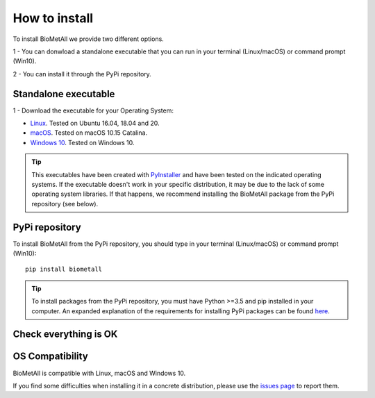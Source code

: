 .. BioMetAll: Identifying metal-binding sites in proteins from backbone preorganization

   https://github.com/insilichem/biometall

   Copyright 2020 José-Emilio Sánchez-Aparicio, Laura Tiessler-Sala,
   Lorea Velasco-Carneros, Lorena Roldán-Martín, Giuseppe Sciortino,
   Jean-Didier Maréchal

==============
How to install
==============

To install BioMetAll we provide two different options.

1 - You can donwload a standalone executable that you can run in
your terminal (Linux/macOS) or command prompt (Win10).

2 - You can install it through the PyPi repository.

Standalone executable
=====================

1 - Download the executable for your Operating System:

- `Linux <https://uab-my.sharepoint.com/:u:/g/personal/2132358_uab_cat/EVRjj4LglPVHrkgSvRWQWfEBlOMb2nPdOM2EWoh5PIHJsA?e=i6oBIv>`_. Tested on Ubuntu 16.04, 18.04 and 20.

- `macOS <https://uab-my.sharepoint.com/:u:/g/personal/2132358_uab_cat/EaPD2Clf9EROnoT-CKkOJYQBy086icwCiBl_xQpfC6QOwA?e=sGiK0a>`_. Tested on macOS 10.15 Catalina.

- `Windows 10 <https://uab-my.sharepoint.com/:u:/g/personal/2132358_uab_cat/EfPJLeLZecVNibX-rN1uEaoBWuKVeC-gyDp5KHx-VfHBmQ?e=BEnbqD>`_. Tested on Windows 10.

.. tip::

   This executables have been created with `PyInstaller <https://www.pyinstaller.org/>`_ and have been tested on the indicated operating systems. If the executable doesn't work in your specific distribution, it may be due to the lack of some operating system libraries. If that happens, we recommend installing the BioMetAll package from the PyPi repository (see below).



PyPi repository
===============

To install BioMetAll from the PyPi repository, you should type in your terminal (Linux/macOS) or command prompt (Win10):

::

  pip install biometall

.. tip::

   To install packages from the PyPi repository, you must have Python >=3.5 and pip installed in your computer. An expanded explanation of the requirements for installing PyPi packages can be found `here <https://packaging.python.org/tutorials/installing-packages/#requirements-for-installing-packages>`_.



Check everything is OK
======================



OS Compatibility
================

BioMetAll is compatible with Linux, macOS and Windows 10.

If you find some difficulties when installing it in a concrete distribution, please use the `issues page <https://github.com/insilichem/biometall/issues>`_ to report them.
